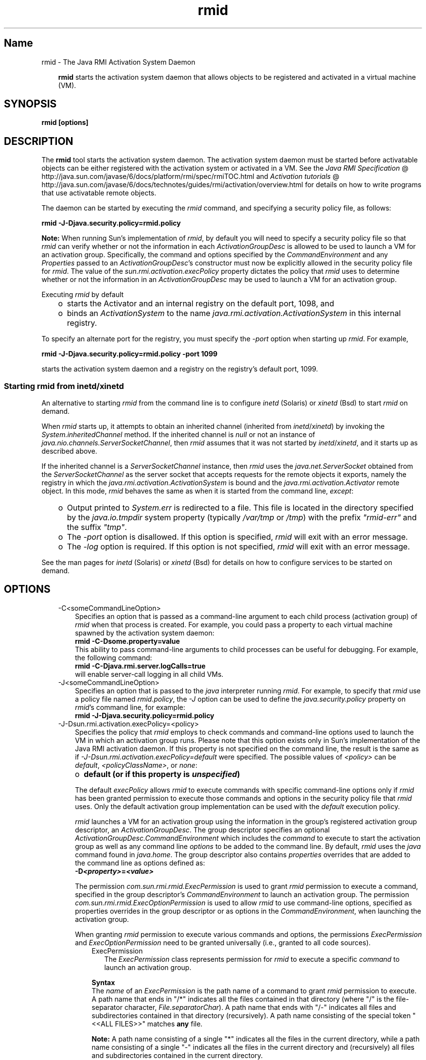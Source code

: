 ." Copyright 2004-2006 Sun Microsystems, Inc.  All Rights Reserved.
." DO NOT ALTER OR REMOVE COPYRIGHT NOTICES OR THIS FILE HEADER.
."
." This code is free software; you can redistribute it and/or modify it
." under the terms of the GNU General Public License version 2 only, as
." published by the Free Software Foundation.
."
." This code is distributed in the hope that it will be useful, but WITHOUT
." ANY WARRANTY; without even the implied warranty of MERCHANTABILITY or
." FITNESS FOR A PARTICULAR PURPOSE.  See the GNU General Public License
." version 2 for more details (a copy is included in the LICENSE file that
." accompanied this code).
."
." You should have received a copy of the GNU General Public License version
." 2 along with this work; if not, write to the Free Software Foundation,
." Inc., 51 Franklin St, Fifth Floor, Boston, MA 02110-1301 USA.
."
." Please contact Sun Microsystems, Inc., 4150 Network Circle, Santa Clara,
." CA 95054 USA or visit www.sun.com if you need additional information or
." have any questions.
."
.TH rmid 1 "04 May 2009"
." Generated from HTML by html2man (author: Eric Armstrong)

.LP
.SH "Name"
rmid \- The Java RMI Activation System Daemon
.LP
.RS 3

.LP
.LP
\f3rmid\fP starts the activation system daemon that allows objects to be registered and activated in a virtual machine (VM).
.LP
.RE
.SH "SYNOPSIS"
.LP

.LP
.nf
\f3
.fl
rmid [options]
.fl
\fP
.fi

.LP
.SH "DESCRIPTION"
.LP

.LP
.LP
The \f3rmid\fP tool starts the activation system daemon. The activation system daemon must be started before activatable objects can be either registered with the activation system or activated in a VM. See the 
.na
\f2Java RMI Specification\fP @
.fi
http://java.sun.com/javase/6/docs/platform/rmi/spec/rmiTOC.html and 
.na
\f2Activation tutorials\fP @
.fi
http://java.sun.com/javase/6/docs/technotes/guides/rmi/activation/overview.html for details on how to write programs that use activatable remote objects.
.LP
.LP
The daemon can be started by executing the \f2rmid\fP command, and specifying a security policy file, as follows:
.LP
.nf
\f3
.fl
    rmid \-J\-Djava.security.policy=rmid.policy
.fl
\fP
.fi

.LP
.LP
\f3Note:\fP When running Sun's implementation of \f2rmid\fP, by default you will need to specify a security policy file so that \f2rmid\fP can verify whether or not the information in each \f2ActivationGroupDesc\fP is allowed to be used to launch a VM for an activation group. Specifically, the command and options specified by the \f2CommandEnvironment\fP and any \f2Properties\fP passed to an \f2ActivationGroupDesc\fP's constructor must now be explicitly allowed in the security policy file for \f2rmid\fP. The value of the \f2sun.rmi.activation.execPolicy\fP property dictates the policy that \f2rmid\fP uses to determine whether or not the information in an \f2ActivationGroupDesc\fP may be used to launch a VM for an activation group.
.LP
.LP
Executing \f2rmid\fP by default
.LP
.RS 3
.TP 2
o
starts the Activator and an internal registry on the default port, 1098, and 
.TP 2
o
binds an \f2ActivationSystem\fP to the name \f2java.rmi.activation.ActivationSystem\fP in this internal registry. 
.RE

.LP
.LP
To specify an alternate port for the registry, you must specify the \f2\-port\fP option when starting up \f2rmid\fP. For example,
.LP
.nf
\f3
.fl
    rmid \-J\-Djava.security.policy=rmid.policy \-port 1099
.fl
\fP
.fi

.LP
.LP
starts the activation system daemon and a registry on the registry's default port, 1099.
.LP
.SS 
Starting rmid from inetd/xinetd
.LP
.LP
An alternative to starting \f2rmid\fP from the command line is to configure \f2inetd\fP (Solaris) or \f2xinetd\fP (Bsd) to start \f2rmid\fP on demand.
.LP
.LP
When \f2rmid\fP starts up, it attempts to obtain an inherited channel (inherited from \f2inetd\fP/\f2xinetd\fP) by invoking the \f2System.inheritedChannel\fP method. If the inherited channel is \f2null\fP or not an instance of \f2java.nio.channels.ServerSocketChannel\fP, then \f2rmid\fP assumes that it was not started by \f2inetd\fP/\f2xinetd\fP, and it starts up as described above.
.LP
.LP
If the inherited channel is a \f2ServerSocketChannel\fP instance, then \f2rmid\fP uses the \f2java.net.ServerSocket\fP obtained from the \f2ServerSocketChannel\fP as the server socket that accepts requests for the remote objects it exports, namely the registry in which the \f2java.rmi.activation.ActivationSystem\fP is bound and the \f2java.rmi.activation.Activator\fP remote object. In this mode, \f2rmid\fP behaves the same as when it is started from the command line, \f2except\fP:
.LP
.RS 3
.TP 2
o
Output printed to \f2System.err\fP is redirected to a file. This file is located in the directory specified by the \f2java.io.tmpdir\fP system property (typically \f2/var/tmp\fP or \f2/tmp\fP) with the prefix \f2"rmid\-err"\fP and the suffix \f2"tmp"\fP. 
.TP 2
o
The \f2\-port\fP option is disallowed. If this option is specified, \f2rmid\fP will exit with an error message. 
.TP 2
o
The \f2\-log\fP option is required. If this option is not specified, \f2rmid\fP will exit with an error message. 
.RE

.LP
.LP
See the man pages for \f2inetd\fP (Solaris) or \f2xinetd\fP (Bsd) for details on how to configure services to be started on demand.
.LP
.SH "OPTIONS"
.LP

.LP
.RS 3
.TP 3
\-C<someCommandLineOption> 
Specifies an option that is passed as a command\-line argument to each child process (activation group) of \f2rmid\fP when that process is created. For example, you could pass a property to each virtual machine spawned by the activation system daemon: 
.nf
\f3
.fl
    rmid \-C\-Dsome.property=value
.fl
\fP
.fi
This ability to pass command\-line arguments to child processes can be useful for debugging. For example, the following command: 
.nf
\f3
.fl
    rmid \-C\-Djava.rmi.server.logCalls=true
.fl
\fP
.fi
will enable server\-call logging in all child VMs. 
.LP
.TP 3
\-J<someCommandLineOption> 
Specifies an option that is passed to the \f2java\fP interpreter running \f2rmid\fP. For example, to specify that \f2rmid\fP use a policy file named \f2rmid.policy\fP, the \f2\-J\fP option can be used to define the \f2java.security.policy\fP property on \f2rmid\fP's command line, for example: 
.nf
\f3
.fl
    rmid \-J\-Djava.security.policy=rmid.policy
.fl
\fP
.fi
.TP 3
\-J\-Dsun.rmi.activation.execPolicy=<policy> 
Specifies the policy that \f2rmid\fP employs to check commands and command\-line options used to launch the VM in which an activation group runs. Please note that this option exists only in Sun's implementation of the Java RMI activation daemon. If this property is not specified on the command line, the result is the same as if \f2\-J\-Dsun.rmi.activation.execPolicy=default\fP were specified. The possible values of \f2<policy>\fP can be \f2default\fP, \f2<policyClassName>\fP, or \f2none\fP: 
.LP
.RS 3
.TP 2
o
\f3default (or if this property is \fP\f4unspecified\fP\f3)\fP 
.LP
The default \f2execPolicy\fP allows \f2rmid\fP to execute commands with specific command\-line options only if \f2rmid\fP has been granted permission to execute those commands and options in the security policy file that \f2rmid\fP uses. Only the default activation group implementation can be used with the \f2default\fP execution policy. 
.LP
\f2rmid\fP launches a VM for an activation group using the information in the group's registered activation group descriptor, an \f2ActivationGroupDesc\fP. The group descriptor specifies an optional \f2ActivationGroupDesc.CommandEnvironment\fP which includes the \f2command\fP to execute to start the activation group as well as any command line \f2options\fP to be added to the command line. By default, \f2rmid\fP uses the \f2java\fP command found in \f2java.home\fP. The group descriptor also contains \f2properties\fP overrides that are added to the command line as options defined as: 
.nf
\f3
.fl
    \-D\fP\f4<property>\fP\f3=\fP\f4<value>\fP\f3
.fl
\fP
.fi
.LP
The permission \f2com.sun.rmi.rmid.ExecPermission\fP is used to grant \f2rmid\fP permission to execute a command, specified in the group descriptor's \f2CommandEnvironment\fP to launch an activation group. The permission \f2com.sun.rmi.rmid.ExecOptionPermission\fP is used to allow \f2rmid\fP to use command\-line options, specified as properties overrides in the group descriptor or as options in the \f2CommandEnvironment\fP, when launching the activation group. 
.LP
When granting \f2rmid\fP permission to execute various commands and options, the permissions \f2ExecPermission\fP and \f2ExecOptionPermission\fP need to be granted universally (i.e., granted to all code sources). 
.RS 3
.TP 3
ExecPermission 
The \f2ExecPermission\fP class represents permission for \f2rmid\fP to execute a specific \f2command\fP to launch an activation group. 
.LP
\f3Syntax\fP
.br
The \f2name\fP of an \f2ExecPermission\fP is the path name of a command to grant \f2rmid\fP permission to execute. A path name that ends in "/*" indicates all the files contained in that directory (where "/" is the file\-separator character, \f2File.separatorChar\fP). A path name that ends with "/\-" indicates all files and subdirectories contained in that directory (recursively). A path name consisting of the special token "<<ALL FILES>>" matches \f3any\fP file. 
.LP
\f3Note:\fP A path name consisting of a single "*" indicates all the files in the current directory, while a path name consisting of a single "\-" indicates all the files in the current directory and (recursively) all files and subdirectories contained in the current directory.  
.TP 3
ExecOptionPermission 
The \f2ExecOptionPermission\fP class represents permission for \f2rmid\fP to use a specific command\-line \f2option\fP when launching an activation group. The \f2name\fP of an \f2ExecOptionPermission\fP is the value of a command line option. 
.LP
\f3Syntax\fP
.br
Options support a limited wildcard scheme. An asterisk signifies a wildcard match, and it may appear as the option name itself (i.e., it matches any option), or an asterisk may appear at the end of the option name only if the asterisk follows either a "." or "=". 
.LP
For example: "*" or "\-Dfoo.*" or "\-Da.b.c=*" is valid, "*foo" or "\-Da*b" or "ab*" is not.  
.TP 3
Policy file for rmid 
When granting \f2rmid\fP permission to execute various commands and options, the permissions \f2ExecPermission\fP and \f2ExecOptionPermission\fP need to be granted universally (i.e., granted to all code sources). It is safe to grant these permissions universally because only \f2rmid\fP checks these permissions. 
.LP
An example policy file that grants various execute permissions to \f2rmid\fP is: 
.nf
\f3
.fl
grant {
.fl
    permission com.sun.rmi.rmid.ExecPermission
.fl
        "/files/apps/java/jdk1.7.0/solaris/bin/java";
.fl

.fl
    permission com.sun.rmi.rmid.ExecPermission
.fl
        "/files/apps/rmidcmds/*";
.fl

.fl
    permission com.sun.rmi.rmid.ExecOptionPermission
.fl
        "\-Djava.security.policy=/files/policies/group.policy";
.fl

.fl
    permission com.sun.rmi.rmid.ExecOptionPermission
.fl
        "\-Djava.security.debug=*";
.fl

.fl
    permission com.sun.rmi.rmid.ExecOptionPermission
.fl
        "\-Dsun.rmi.*";
.fl
};
.fl
\fP
.fi
The first permission granted allow \f2rmid\fP to execute the 1.7.0 version of the \f2java\fP command, specified by its explicit path name. Note that by default, the version of the \f2java\fP command found in \f2java.home\fP is used (the same one that \f2rmid\fP uses), and does not need to be specified in the policy file. The second permission allows \f2rmid\fP to execute any command in the directory \f2/files/apps/rmidcmds\fP. 
.LP
The third permission granted, an \f2ExecOptionPermission\fP, allows \f2rmid\fP to launch an activation group that defines the security policy file to be \f2/files/policies/group.policy\fP. The next permission allows the \f2java.security.debug\fP property to be used by an activation group. The last permission allows any property in the \f2sun.rmi\fP property name hierarchy to be used by activation groups. 
.LP
To start \f2rmid\fP with a policy file, the \f2java.security.policy\fP property needs to be specified on \f2rmid\fP's command line, for example: 
.RS 3

.LP
.LP
\f2rmid \-J\-Djava.security.policy=rmid.policy\fP
.LP
.RE
.RE
.TP 2
o
.LP
.TP 2
o
\f4<policyClassName>\fP 
.LP
If the default behavior is not flexible enough, an administrator can provide, when starting \f2rmid\fP, the name of a class whose \f2checkExecCommand\fP method is executed in order to check commands to be executed by rmid. 
.LP
The \f2policyClassName\fP specifies a public class with a public, no\-argument constructor and an implementation of the following \f2checkExecCommand\fP method: 
.nf
\f3
.fl
    public void checkExecCommand(ActivationGroupDesc desc,
.fl
                                 String[] command)
.fl
        throws SecurityException;
.fl
\fP
.fi
Before launching an activation group, \f2rmid\fP calls the policy's \f2checkExecCommand\fP method, passing it the activation group descriptor and an array containing the complete command to launch the activation group. If the \f2checkExecCommand\fP throws a \f2SecurityException\fP, \f2rmid\fP will not launch the activation group and an \f2ActivationException\fP will be thrown to the caller attempting to activate the object. 
.LP
.TP 2
o
\f3none\fP 
.LP
If the \f2sun.rmi.activation.execPolicy\fP property value is "none", then \f2rmid\fP will not perform any validation of commands to launch activation groups.  
.RE
.LP
.TP 3
\-log dir 
Specifies the name of the directory the activation system daemon uses to write its database and associated information. The log directory defaults to creating a directory, \f2log\fP, in the directory in which the \f2rmid\fP command was executed. 
.LP
.TP 3
\-port port 
Specifies the port \f2rmid\fP's registry uses. The activation system daemon binds the \f2ActivationSystem\fP, with the name \f2java.rmi.activation.ActivationSystem\fP, in this registry. Thus, the \f2ActivationSystem\fP on the local machine can be obtained using the following \f2Naming.lookup\fP method call: 
.nf
\f3
.fl
    import java.rmi.*; 
.fl
    import java.rmi.activation.*;
.fl

.fl
    ActivationSystem system; system = (ActivationSystem)
.fl
    Naming.lookup("//:\fP\f4port\fP/java.rmi.activation.ActivationSystem");
.fl
.fi
.TP 3
\-stop 
Stops the current invocation of \f2rmid\fP, for a port specified by the \f2\-port\fP option. If no port is specified, it will stop the \f2rmid\fP running on port 1098. 
.RE
.SH "ENVIRONMENT VARIABLES"
.LP

.LP
.RS 3
.TP 3
CLASSPATH 
Used to provide the system a path to user\-defined classes. Directories are separated by colons. For example: 
.nf
\f3
.fl
    .:/usr/local/java/classes
.fl
\fP
.fi
.RE

.LP
.SH "SEE ALSO"
.LP

.LP
.LP
rmic(1), 
.na
\f2CLASSPATH\fP @
.fi
http://java.sun.com/javase/6/docs/technotes/tools/index.html#classpath, java(1)
.LP

.LP
 
